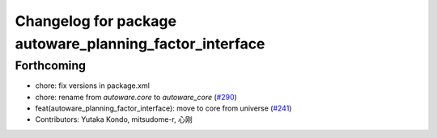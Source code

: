 ^^^^^^^^^^^^^^^^^^^^^^^^^^^^^^^^^^^^^^^^^^^^^^^^^^^^^^^^
Changelog for package autoware_planning_factor_interface
^^^^^^^^^^^^^^^^^^^^^^^^^^^^^^^^^^^^^^^^^^^^^^^^^^^^^^^^

Forthcoming
-----------
* chore: fix versions in package.xml
* chore: rename from `autoware.core` to `autoware_core` (`#290 <https://github.com/autowarefoundation/autoware.core/issues/290>`_)
* feat(autoware_planning_factor_interface): move to core from universe (`#241 <https://github.com/autowarefoundation/autoware.core/issues/241>`_)
* Contributors: Yutaka Kondo, mitsudome-r, 心刚
